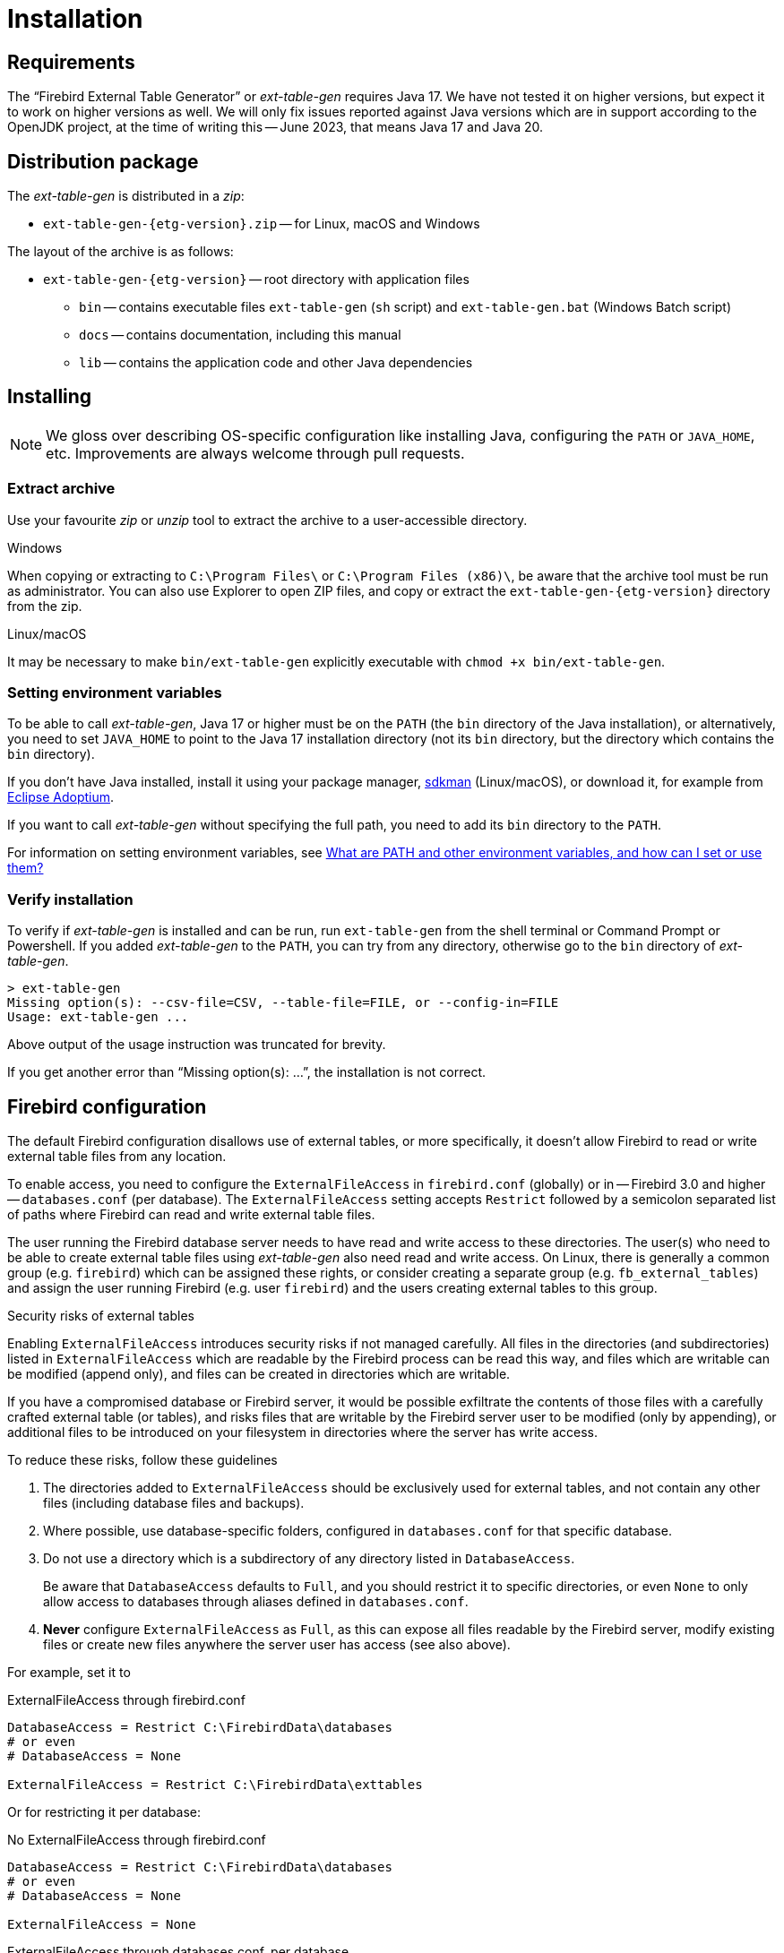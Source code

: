 [#install]
= Installation

// SPDX-FileCopyrightText: 2023 Mark Rotteveel
// SPDX-License-Identifier: Apache-2.0

[#install-req]
== Requirements

The "`Firebird External Table Generator`" or _ext-table-gen_ requires Java 17.
We have not tested it on higher versions, but expect it to work on higher versions as well.
We will only fix issues reported against Java versions which are in support according to the OpenJDK project, at the time of writing this -- June 2023, that means Java 17 and Java 20.

[#install-dist]
== Distribution package

The _ext-table-gen_ is distributed in a _zip_:

* `ext-table-gen-{etg-version}.zip` -- for Linux, macOS and Windows

The layout of the archive is as follows:

* `ext-table-gen-{etg-version}` -- root directory with application files
** `bin` -- contains executable files `ext-table-gen` (`sh` script) and `ext-table-gen.bat` (Windows Batch script)
** `docs` -- contains documentation, including this manual
** `lib` -- contains the application code and other Java dependencies

[#install-instruction]
== Installing

[NOTE]
====
We gloss over describing OS-specific configuration like installing Java, configuring the `PATH` or `JAVA_HOME`, etc.
Improvements are always welcome through pull requests.
====

[#install-extract]
=== Extract archive

Use your favourite _zip_ or _unzip_ tool to extract the archive to a user-accessible directory.

.Windows
When copying or extracting to `C:\Program Files\` or `C:\Program Files (x86)\`, be aware that the archive tool must be run as administrator.
You can also use Explorer to open ZIP files, and copy or extract the `ext-table-gen-{etg-version}` directory from the zip.

.Linux/macOS
It may be necessary to make `bin/ext-table-gen` explicitly executable with `chmod +x bin/ext-table-gen`.

[#install-paths]
=== Setting environment variables

To be able to call _ext-table-gen_, Java 17 or higher must be on the `PATH` (the `bin` directory of the Java installation), or alternatively, you need to set `JAVA_HOME` to point to the Java 17 installation directory (not its `bin` directory, but the directory which contains the `bin` directory).

If you don't have Java installed, install it using your package manager, https://sdkman.io/[sdkman^] (Linux/macOS), or download it, for example from https://adoptium.net/[Eclipse Adoptium^].

If you want to call _ext-table-gen_ without specifying the full path, you need to add its `bin` directory to the `PATH`.

For information on setting environment variables, see https://superuser.com/questions/284342/what-are-path-and-other-environment-variables-and-how-can-i-set-or-use-them[What are PATH and other environment variables, and how can I set or use them?^]

[#install-verify]
=== Verify installation

To verify if _ext-table-gen_ is installed and can be run, run `ext-table-gen` from the shell terminal or Command Prompt or Powershell.
If you added _ext-table-gen_ to the `PATH`, you can try from any directory, otherwise go to the `bin` directory of _ext-table-gen_.

[listing]
----
> ext-table-gen
Missing option(s): --csv-file=CSV, --table-file=FILE, or --config-in=FILE
Usage: ext-table-gen ...
----

Above output of the usage instruction was truncated for brevity.

If you get another error than "`Missing option(s): ...`", the installation is not correct.

[#install-firebird]
== Firebird configuration

The default Firebird configuration disallows use of external tables, or more specifically, it doesn't allow Firebird to read or write external table files from any location.

To enable access, you need to configure the `ExternalFileAccess` in `firebird.conf` (globally) or in -- Firebird 3.0 and higher -- `databases.conf` (per database).
The `ExternalFileAccess` setting accepts `Restrict` followed by a semicolon separated list of paths where Firebird can read and write external table files.

The user running the Firebird database server needs to have read and write access to these directories.
The user(s) who need to be able to create external table files using _ext-table-gen_ also need read and write access.
On Linux, there is generally a common group (e.g. `firebird`) which can be assigned these rights, or consider creating a separate group (e.g. `fb_external_tables`) and assign the user running Firebird (e.g. user `firebird`) and the users creating external tables to this group.

.Security risks of external tables
[sidebar]
****
Enabling `ExternalFileAccess` introduces security risks if not managed carefully.
All files in the directories (and subdirectories) listed in `ExternalFileAccess` which are readable by the Firebird process can be read this way, and files which are writable can be modified (append only), and files can be created in directories which are writable.

If you have a compromised database or Firebird server, it would be possible exfiltrate the contents of those files with a carefully crafted external table (or tables), and risks files that are writable by the Firebird server user to be modified (only by appending), or additional files to be introduced on your filesystem in directories where the server has write access.

To reduce these risks, follow these guidelines

. The directories added to `ExternalFileAccess` should be exclusively used for external tables, and not contain any other files (including database files and backups).
. Where possible, use database-specific folders, configured in `databases.conf` for that specific database.
. Do not use a directory which is a subdirectory of any directory listed in `DatabaseAccess`.
+
Be aware that `DatabaseAccess` defaults to `Full`, and you should restrict it to specific directories, or even `None` to only allow access to databases through aliases defined in `databases.conf`.
. *Never* configure `ExternalFileAccess` as `Full`, as this can expose all files readable by the Firebird server, modify existing files or create new files anywhere the server user has access (see also above).

For example, set it to

.ExternalFileAccess through firebird.conf
[listing]
----
DatabaseAccess = Restrict C:\FirebirdData\databases
# or even
# DatabaseAccess = None

ExternalFileAccess = Restrict C:\FirebirdData\exttables
----

Or for restricting it per database:

.No ExternalFileAccess through firebird.conf
[listing]
----
DatabaseAccess = Restrict C:\FirebirdData\databases
# or even
# DatabaseAccess = None

ExternalFileAccess = None
----

.ExternalFileAccess through databases.conf, per database
[listing]
----
db_one = C:\FirebirdData\databases\db_one.fdb
{
    ExternalFileAccess = Restrict C:\FirebirdData\exttables\db_one
}

db_two = C:\FirebirdData\databases\db_two.fdb
{
    ExternalFileAccess = Restrict C:\FirebirdData\exttables\db_two
}
----
****
